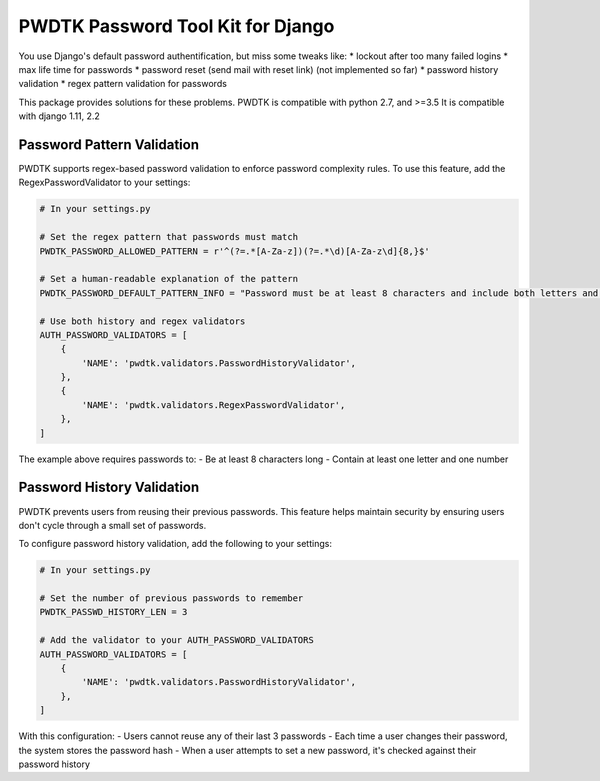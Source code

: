PWDTK Password Tool Kit for Django
====================================

.. image:: https://api.travis-ci.com/mhcomm/django-pwdtk.svg?branch=master
    :target: https://travis-ci.com/mhcomm/django-pwdtk


You use Django's default password authentification, but miss some tweaks
like:
* lockout after too many failed logins
* max life time for passwords
* password reset (send mail with reset link) (not implemented so far)
* password history validation
* regex pattern validation for passwords

This package provides solutions for these problems.
PWDTK is compatible with python 2.7, and >=3.5
It is compatible with django 1.11, 2.2

Password Pattern Validation
--------------------------

PWDTK supports regex-based password validation to enforce password complexity rules. 
To use this feature, add the RegexPasswordValidator to your settings:

.. code-block:: python

    # In your settings.py
    
    # Set the regex pattern that passwords must match
    PWDTK_PASSWORD_ALLOWED_PATTERN = r'^(?=.*[A-Za-z])(?=.*\d)[A-Za-z\d]{8,}$'
    
    # Set a human-readable explanation of the pattern
    PWDTK_PASSWORD_DEFAULT_PATTERN_INFO = "Password must be at least 8 characters and include both letters and numbers."
    
    # Use both history and regex validators
    AUTH_PASSWORD_VALIDATORS = [
        {
            'NAME': 'pwdtk.validators.PasswordHistoryValidator',
        },
        {
            'NAME': 'pwdtk.validators.RegexPasswordValidator',
        },
    ]

The example above requires passwords to:
- Be at least 8 characters long
- Contain at least one letter and one number

Password History Validation
--------------------------

PWDTK prevents users from reusing their previous passwords. This feature helps maintain security by ensuring users don't cycle through a small set of passwords.

To configure password history validation, add the following to your settings:

.. code-block:: python

    # In your settings.py
    
    # Set the number of previous passwords to remember
    PWDTK_PASSWD_HISTORY_LEN = 3
    
    # Add the validator to your AUTH_PASSWORD_VALIDATORS
    AUTH_PASSWORD_VALIDATORS = [
        {
            'NAME': 'pwdtk.validators.PasswordHistoryValidator',
        },
    ]

With this configuration:
- Users cannot reuse any of their last 3 passwords
- Each time a user changes their password, the system stores the password hash
- When a user attempts to set a new password, it's checked against their password history
